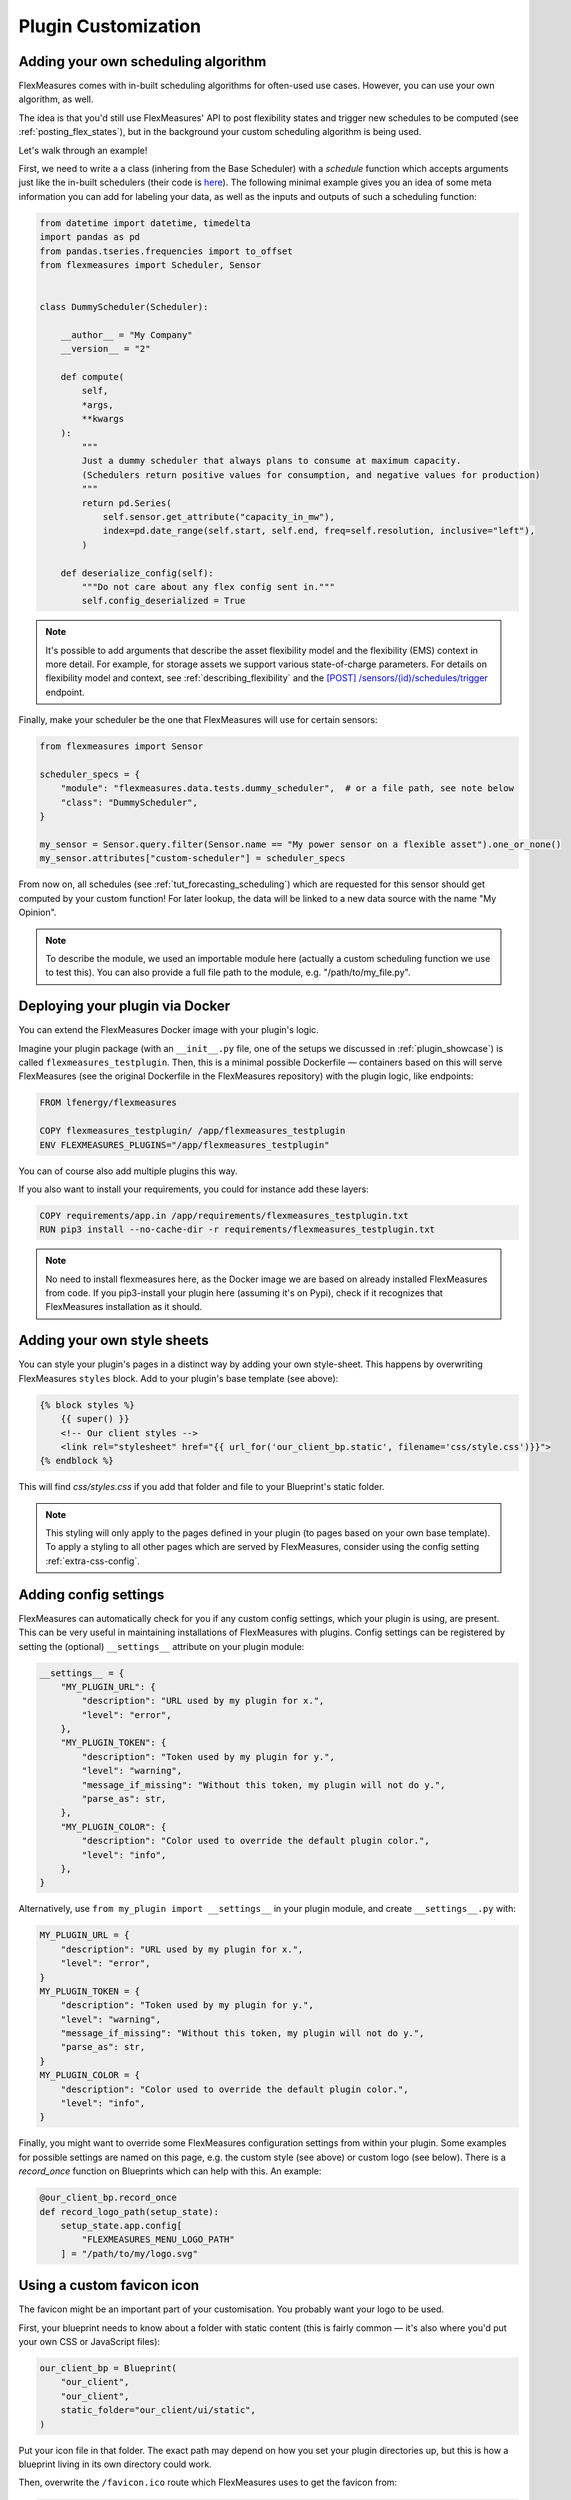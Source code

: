 .. _plugin_customization:


Plugin Customization
=======================


Adding your own scheduling algorithm
-------------------------------------

FlexMeasures comes with in-built scheduling algorithms for often-used use cases. However, you can use your own algorithm, as well.

The idea is that you'd still use FlexMeasures' API to post flexibility states and trigger new schedules to be computed (see :ref:`posting_flex_states`),
but in the background your custom scheduling algorithm is being used.

Let's walk through an example!

First, we need to write a a class (inhering from the Base Scheduler) with a `schedule` function which accepts arguments just like the in-built schedulers (their code is `here <https://github.com/FlexMeasures/flexmeasures/tree/main/flexmeasures/data/models/planning>`_).
The following minimal example gives you an idea of some meta information you can add for labeling your data, as well as the inputs and outputs of such a scheduling function:

.. code-block:: python

    from datetime import datetime, timedelta
    import pandas as pd
    from pandas.tseries.frequencies import to_offset
    from flexmeasures import Scheduler, Sensor


    class DummyScheduler(Scheduler):

        __author__ = "My Company"
        __version__ = "2"

        def compute(
            self,
            *args,
            **kwargs
        ):
            """
            Just a dummy scheduler that always plans to consume at maximum capacity.
            (Schedulers return positive values for consumption, and negative values for production)
            """
            return pd.Series(
                self.sensor.get_attribute("capacity_in_mw"),
                index=pd.date_range(self.start, self.end, freq=self.resolution, inclusive="left"),
            )
    
        def deserialize_config(self):
            """Do not care about any flex config sent in."""
            self.config_deserialized = True


.. note:: It's possible to add arguments that describe the asset flexibility model and the flexibility (EMS) context in more detail.
          For example, for storage assets we support various state-of-charge parameters. For details on flexibility model and context,
          see :ref:`describing_flexibility` and the `[POST] /sensors/(id)/schedules/trigger <../api/v3_0.html#post--api-v3_0-sensors-(id)-schedules-trigger>`_ endpoint.
        

Finally, make your scheduler be the one that FlexMeasures will use for certain sensors:


.. code-block:: python

    from flexmeasures import Sensor

    scheduler_specs = {
        "module": "flexmeasures.data.tests.dummy_scheduler",  # or a file path, see note below
        "class": "DummyScheduler",
    }
    
    my_sensor = Sensor.query.filter(Sensor.name == "My power sensor on a flexible asset").one_or_none()
    my_sensor.attributes["custom-scheduler"] = scheduler_specs


From now on, all schedules (see :ref:`tut_forecasting_scheduling`) which are requested for this sensor should
get computed by your custom function! For later lookup, the data will be linked to a new data source with the name "My Opinion".

.. note:: To describe the module, we used an importable module here (actually a custom scheduling function we use to test this).
          You can also provide a full file path to the module, e.g. "/path/to/my_file.py".


.. todo:: We're planning to use a similar approach to allow for custom forecasting algorithms, as well.


Deploying your plugin via Docker
----------------------------------

You can extend the FlexMeasures Docker image with your plugin's logic.

Imagine your plugin package (with an ``__init__.py`` file, one of the setups we discussed in :ref:`plugin_showcase`) is called ``flexmeasures_testplugin``.
Then, this is a minimal possible Dockerfile ― containers based on this will serve FlexMeasures (see the original Dockerfile in the FlexMeasures repository) with the plugin logic, like endpoints:

.. code-block:: docker

    FROM lfenergy/flexmeasures

    COPY flexmeasures_testplugin/ /app/flexmeasures_testplugin
    ENV FLEXMEASURES_PLUGINS="/app/flexmeasures_testplugin"

You can of course also add multiple plugins this way.

If you also want to install your requirements, you could for instance add these layers:

.. code-block:: docker

    COPY requirements/app.in /app/requirements/flexmeasures_testplugin.txt
    RUN pip3 install --no-cache-dir -r requirements/flexmeasures_testplugin.txt

.. note:: No need to install flexmeasures here, as the Docker image we are based on already installed FlexMeasures from code. If you pip3-install your plugin here (assuming it's on Pypi), check if it recognizes that FlexMeasures installation as it should.



Adding your own style sheets
----------------------------

You can style your plugin's pages in a distinct way by adding your own style-sheet. This happens by overwriting FlexMeasures ``styles`` block. Add to your plugin's base template (see above):

.. code-block:: html 

    {% block styles %}
        {{ super() }}
        <!-- Our client styles -->
        <link rel="stylesheet" href="{{ url_for('our_client_bp.static', filename='css/style.css')}}">
    {% endblock %}

This will find `css/styles.css` if you add that folder and file to your Blueprint's static folder.

.. note:: This styling will only apply to the pages defined in your plugin (to pages based on your own base template). To apply a styling to all other pages which are served by FlexMeasures, consider using the config setting :ref:`extra-css-config`. 


Adding config settings
----------------------------

FlexMeasures can automatically check for you if any custom config settings, which your plugin is using, are present.
This can be very useful in maintaining installations of FlexMeasures with plugins.
Config settings can be registered by setting the (optional) ``__settings__`` attribute on your plugin module:

.. code-block:: python

    __settings__ = {
        "MY_PLUGIN_URL": {
            "description": "URL used by my plugin for x.",
            "level": "error",
        },
        "MY_PLUGIN_TOKEN": {
            "description": "Token used by my plugin for y.",
            "level": "warning",
            "message_if_missing": "Without this token, my plugin will not do y.",
            "parse_as": str,
        },
        "MY_PLUGIN_COLOR": {
            "description": "Color used to override the default plugin color.",
            "level": "info",
        },
    }

Alternatively, use ``from my_plugin import __settings__`` in your plugin module, and create ``__settings__.py`` with:

.. code-block:: python

    MY_PLUGIN_URL = {
        "description": "URL used by my plugin for x.",
        "level": "error",
    }
    MY_PLUGIN_TOKEN = {
        "description": "Token used by my plugin for y.",
        "level": "warning",
        "message_if_missing": "Without this token, my plugin will not do y.",
        "parse_as": str,
    }
    MY_PLUGIN_COLOR = {
        "description": "Color used to override the default plugin color.",
        "level": "info",
    }

Finally, you might want to override some FlexMeasures configuration settings from within your plugin.
Some examples for possible settings are named on this page, e.g. the custom style (see above) or custom logo (see below).
There is a `record_once` function on Blueprints which can help with this. An example:

.. code-block:: python

    @our_client_bp.record_once
    def record_logo_path(setup_state):
        setup_state.app.config[
            "FLEXMEASURES_MENU_LOGO_PATH"
        ] = "/path/to/my/logo.svg"
    


Using a custom favicon icon
----------------------------

The favicon might be an important part of your customisation. You probably want your logo to be used.

First, your blueprint needs to know about a folder with static content (this is fairly common ― it's also where you'd put your own CSS or JavaScript files):

.. code-block:: python

    our_client_bp = Blueprint(
        "our_client",
        "our_client",
        static_folder="our_client/ui/static",
    )

Put your icon file in that folder. The exact path may depend on how you set your plugin directories up, but this is how a blueprint living in its own directory could work.

Then, overwrite the ``/favicon.ico`` route which FlexMeasures uses to get the favicon from:

.. code-block:: python

    from flask import send_from_directory
    from flexmeasures.ui import flexmeasures_ui

    @flexmeasures_ui.route("/favicon.ico")
    def favicon():
        return send_from_directory(
            our_client_bp.static_folder,
            "img/favicon.png",
            mimetype="image/png",
        )

Here we assume your favicon is a PNG file. You can also use a classic `.ico` file, then your mime type probably works best as ``image/x-icon``.


Customizing the breadcrumbs
---------------------------------

On asset and sensor pages, we show breadcrumbs on top (e.g. Account -> Asset -> ChildAsset -> Sensor).
Say you want to adapt this, so that some asset has a unique breadcrumb path.

Add an attribute to an asset or sensor named "breadcrumb_ancestry", e.g.:

.. code-block:: python

    my_asset.attributes["breadcrumb_ancestry"] = 
        [
            {"url": my_url, "name": "Top-level", "type": "Asset"},
            {"url": another_url, "name": "2nd-level", "type": "Asset"}
        ]

Then the page will show these two breadcrumbs.

.. note:: For child assets without their own custom attribute, their breadcrumbs will also have these breadcrumbs on the left, but they will add their own breadcrumbs as usual.


In the same way, you can customize the siblings that are shown as drop-down for the current (right-most) breadcrumb.
For this, the attribute is named "breadcrumb_siblings" and follows the same syntax. One use case might be to set it to empty (``[]``).


Validating arguments in your CLI commands with marshmallow
-----------------------------------------------------------

Arguments to CLI commands can be validated using `marshmallow <https://marshmallow.readthedocs.io/>`_.
FlexMeasures is using this functionality (via the ``MarshmallowClickMixin`` class) and also defines some custom field schemas.
We demonstrate this here, and also show how you can add your own custom field schema:

.. code-block:: python

    from datetime import datetime

    import click
    from flexmeasures.data.schemas import AwareDateTimeField
    from flexmeasures.data.schemas.utils import MarshmallowClickMixin
    from marshmallow import fields

    class CLIStrField(fields.Str, MarshmallowClickMixin):
        """
        String field validator, made usable for CLI functions.
        You could also define your own validations here.
        """

    @click.command("meet")
    @click.option(
        "--where",
        required=True,
        type=CLIStrField(),
        help="(Required) Where we meet",
    )
    @click.option(
        "--when",
        required=False,
        type=AwareDateTimeField(format="iso"),  # FlexMeasures already made this field suitable for CLI functions
        help="[Optional] When we meet (expects timezone-aware ISO 8601 datetime format)",
    )
    def schedule_meeting(
        where: str,
        when: datetime | None = None,
    ):
        print(f"Okay, see you {where} on {when}.")


Customising the login page teaser
----------------------------------

FlexMeasures shows an image carousel next to its login form (see ``ui/templates/admin/login_user.html``).

You can overwrite this content by adding your own login template and defining the ``teaser`` block yourself, e.g.:

.. code-block:: html

    {% extends "admin/login_user.html" %}

    {% block teaser %}

        <h1>Welcome to my plugin!</h1>

    {% endblock %}

Place this template file in the template folder of your plugin blueprint (see above). Your template must have a different filename than "login_user", so FlexMeasures will find it properly!

Finally, add this config setting to your FlexMeasures config file (using the template filename you chose, obviously):

 .. code-block:: python

    SECURITY_LOGIN_USER_TEMPLATE = "my_user_login.html"
